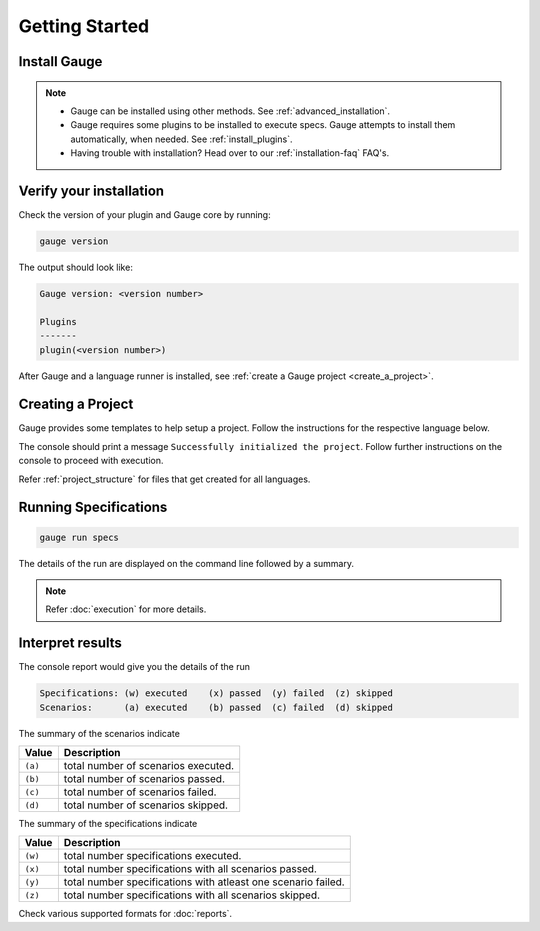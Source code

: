 .. _getting_started:

Getting Started
===============

Install Gauge
-------------

.. tab-container:: platforms

    .. tab:: Windows

        **Using Chocolatey**

        Requires `chocolatey <https://chocolatey.org//>`__, and an internet connection.

        .. code-block:: console

            choco install gauge # New Installation
            choco upgrade gauge # Upgrade current installation

    .. tab:: macOS

        **Using HomeBrew**

        Requires `homebrew <https://brew.sh/>`__ and an internet connection.

        .. code-block:: console

            brew update
            brew install gauge

    .. tab:: Debian/APT

        Add Gauge's GPG key, URL to repository list and install Gauge.

        .. code-block:: console

            sudo apt-key adv --keyserver hkp://pool.sks-keyservers.net --recv-keys 023EDB0B
            echo deb https://dl.bintray.com/gauge/gauge-deb stable main | sudo tee -a /etc/apt/sources.list
            sudo apt-get update
            sudo apt-get install gauge

    .. tab:: YUM/DNF

        Create file ``/etc/yum.repos.d/gauge-stable.repo`` with the following content:

        .. code-block:: text

            [gauge-stable]
            name=gauge-stable
            baseurl=http://dl.bintray.com/gauge/gauge-rpm/gauge-stable
            gpgcheck=0
            enabled=1

        Use this command to do it in one step:

        .. code-block:: console

            echo -e "[gauge-stable]\nname=gauge-stable\nbaseurl=http://dl.bintray.com/gauge/gauge-rpm/gauge-stable\ngpgcheck=0\nenabled=1" | sudo tee /etc/yum.repos.d/gauge-stable.repo

        Install

        .. code-block:: console

        sudo yum install gauge

        or

        .. code-block:: console

        sudo dnf install gauge

    .. tab:: Zip

        Download the Gauge archive from `here <https://github.com/getgauge/gauge/releases/latest>`__. Extract it to a location and add it to system path.

        Example

        .. code-block:: console

            unzip gauge.$OS.$ARCH.zip -d $location

    .. tab:: Curl

        Install Gauge to /usr/local/bin by running

        .. code-block:: console

            curl -SsL https://downloads.gauge.org/stable | sh

.. note:: 
    - Gauge can be installed using other methods. See :ref:`advanced_installation`.
    - Gauge requires some plugins to be installed to execute specs. Gauge attempts to install them automatically, when needed. See :ref:`install_plugins`.
    - Having trouble with installation? Head over to our :ref:`installation-faq` FAQ's.

Verify your installation
------------------------

Check the version of your plugin and Gauge core by running:

.. code-block:: console

   gauge version

The output should look like:

.. code-block:: console

   Gauge version: <version number>

   Plugins
   -------
   plugin(<version number>)

After Gauge and a language runner is installed, see :ref:`create a Gauge project <create_a_project>`.

.. _create_a_project:

Creating a Project
------------------

Gauge provides some templates to help setup a project. Follow the instructions for the respective language below.

.. tab-container:: languages

    .. tab:: CSharp

        .. code-block:: console

            gauge init csharp

    .. tab:: Java

        .. code-block:: console

            gauge init java

    .. tab:: JavaScript

        .. code-block:: console

            gauge init js

    .. tab:: Python

        .. code-block:: console

            gauge init python

    .. tab:: Ruby

        .. code-block:: console

            gauge init ruby


The console should print a message ``Successfully initialized the project``. 
Follow further instructions on the console to proceed with execution.

Refer :ref:`project_structure` for files that get created for all languages.


Running Specifications
----------------------

.. code-block:: console

   gauge run specs

The details of the run are displayed on the command line followed by a summary.

.. note::

   Refer :doc:`execution` for more details.

Interpret results
-----------------

The console report would give you the details of the run

.. code-block:: text

    Specifications: (w) executed    (x) passed  (y) failed  (z) skipped
    Scenarios:      (a) executed    (b) passed  (c) failed  (d) skipped

The summary of the scenarios indicate

======== ====================================
Value    Description
======== ====================================
``(a)``  total number of scenarios executed.
``(b)``  total number of scenarios passed.
``(c)``  total number of scenarios failed.
``(d)``  total number of scenarios skipped.
======== ====================================

The summary of the specifications indicate

======== ===============================================================
Value    Description
======== ===============================================================
``(w)``  total number specifications executed.
``(x)``  total number specifications with all scenarios passed.
``(y)``  total number specifications with atleast one scenario failed.
``(z)``  total number specifications with all scenarios skipped.
======== ===============================================================

Check various supported formats for :doc:`reports`.
